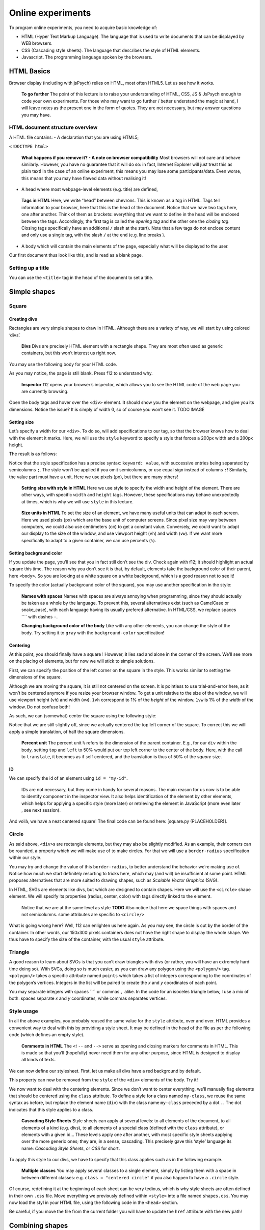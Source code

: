 Online experiments
++++++++++++++++++

To program online experiments, you need to acquire basic knowledge of:

* HTML (Hyper Text Markup Language). The language that is used to write documents that can be displayed by WEB browsers.
* CSS (Cascading style sheets). The language that describes the style of HTML elements. 
* Javascript. The programming language spoken by the browsers.
  


HTML Basics
===========

Browser display (including with jsPsych) relies on HTML, most often
HTML5. Let us see how it works.

   **To go further** The point of this lecture is to raise your
   understanding of HTML, CSS, JS & JsPsych enough to code your own
   experiments. For those who may want to go further / better understand
   the magic at hand, I will leave notes as the present one in the form
   of quotes. They are not necessary, but may answer questions you may
   have.

HTML document structure overview
--------------------------------

A HTML file contains: - A declaration that you are using HTML5;

``<!DOCTYPE html>``

   **What happens if you remove it? - A note on browser compatibility**
   Most browsers will not care and behave similarly. However, you have
   no guarantee that it will do so: in fact, Internet Explorer will just
   treat this as plain text! In the case of an online experiment, this
   means you may lose some participants/data. Even worse, this means
   that you may have flawed data without realising it!

-  A head where most webpage-level elements (e.g. title) are defined,

.. code-block:: html
   <head></head>

..

   **Tags in HTML** Here, we write “head” between chevrons. This is
   known as a *tag* in HTML. Tags tell information to your browser, here
   that this is the head of the document. Notice that we have two tags
   here, one after another. Think of them as brackets: everything that
   we want to define in the head will be enclosed between the tags.
   Accordingly, the first tag is called the *opening tag* and the other
   one the *closing tag*. Closing tags specifically have an additional
   ``/`` slash at the start). Note that a few tags do not enclose
   content and only use a single tag, with the slash ``/`` at the end
   (e.g. line breaks ).

-  A body which will contain the main elements of the page, especially
   what will be displayed to the user.

.. code-block:: html
   <body></body>

Our first document thus look like this, and is read as a blank page.

.. code-block:: html
   <!DOCTYPE html>
   <head></head>
   <body></body>

Setting up a title
------------------

You can use the ``<title>`` tag in the head of the document to set a
title.

.. code-block:: html
   <head>
     <title>My first page!</title>
   </head>

Simple shapes
=============

Square
------

Creating divs
~~~~~~~~~~~~~

Rectangles are very simple shapes to draw in HTML. Although there are a
variety of way, we will start by using colored ‘divs’.

   **Divs** Divs are precisely HTML element with a rectangle shape. They
   are most often used as generic containers, but this won’t interest us
   right now.

You may use the following body for your HTML code.

.. code-block:: html
   <body>
    <div></div>
   </body>

As you may notice, the page is still blank. Press f12 to understand why.

   **Inspector** f12 opens your browser’s inspector, which allows you to
   see the HTML code of the web page you are currently browsing.

Open the body tags and hover over the ``<div>`` element. It should show
you the element on the webpage, and give you its dimensions. Notice the
issue? It is simply of width 0, so of course you won’t see it. TODO
IMAGE

Setting size
~~~~~~~~~~~~

Let’s specify a width for our ``<div>``. To do so, will add
specifications to our tag, so that the browser knows how to deal with
the element it marks. Here, we will use the ``style`` keyword to specify
a style that forces a 200px width and a 200px height.

The result is as follows:

.. code-block:: html
   <body>
    <div style = "width: 200px; height: 200px"></div>
   </body>

Notice that the style specification has a precise syntax:
``keyword: value``, with successive entries being separated by
semicolumns ``;``. The style won’t be applied if you omit semicolumns,
or use equal sign instead of columns ``:``! Similarly, the value part
must have a unit. Here we use pixels (``px``), but there are many
others!

   **Setting size with style in HTML** Here we use style to specify the
   width and height of the element. There are other ways, with specific
   ``width`` and ``height`` tags. However, these specifications may
   behave unexpectedly at times, which is why we will use ``style`` in
   this lecture.

..

   **Size units in HTML** To set the size of an element, we have many
   useful units that can adapt to each screen. Here we used pixels
   (``px``) which are the base unit of computer screens. Since pixel
   size may vary between computers, we could also use centimeters
   (``cm``) to get a constant value. Conversely, we could want to adapt
   our display to the size of the window, and use viewport height
   (``vh``) and width (``vw``). If we want more specifically to adapt to
   a given container, we can use percents (``%``).

Setting background color
~~~~~~~~~~~~~~~~~~~~~~~~

If you update the page, you’ll see that you in fact still don’t see the
div. Check again with f12; it should highlight an actual square this
time. The reason why you don’t see it is that, by default, elements take
the background color of their parent, here ``<body>``. So you are
looking at a white square on a white background, which is a good reason
not to see it!

To specify the color (actually background color of the square), you may
use another specification in the style:

.. code-block:: html
   <body>
    <div style = "...; background-color = "red""></div>
   </body>

..

   **Names with spaces** Names with spaces are always annoying when
   programming, since they should actually be taken as a whole by the
   language. To prevent this, several alternatives exist (such as
   CamelCase or snake_case), with each language having its usually
   prefered alternative. In HTML/CSS, we replace spaces ```` with dashes
   ``-``.

   **Changing background color of the body** Like with any other
   elements, you can change the style of the body. Try setting it to
   ``gray`` with the ``background-color`` specification!

Centering
~~~~~~~~~

At this point, you should finally have a square ! However, it lies sad
and alone in the corner of the screen. We’ll see more on the placing of
elements, but for now we will stick to simple solutions.

First, we can specify the position of the left corner on the square in
the style. This works similar to setting the dimensions of the square.

.. code-block:: html
   <div style = "...; top: 100px; left: 200px"></div>

Although we are moving the square, it is still not centered on the
screen. It is pointless to use trial-and-error here, as it won’t be
centered anymore if you resize your browser window. To get a unit
relative to the size of the window, we will use viewport height (``vh``)
and width (``vw``). ``1vh`` correspond to 1% of the *height* of the
window. ``1vw`` is 1% of the *width* of the window. Do not confuse both!

As such, we can (somewhat) center the square using the following style:

.. code-block:: html
   <div style = "...; top: 50vh; left: 50vw"></div>

Notice that we are still slightly off, since we actually centered the
top left corner of the square. To correct this we will apply a simple
translation, of half the square dimensions.

.. code-block:: html
   <div style = "...;
     top: 50vh; left: 50vw;
     transform: translate(-50%, -50%)"></div>

..

   **Percent unit** The percent unit ``%`` refers to the dimension of
   the parent container. E.g., for our ``div`` within the body, setting
   ``top`` and ``left`` to 50% would put our top left corner to the
   center of the body. Here, with the call to ``translate``, it becomes
   as if self centered, and the translation is thus of 50% of the
   *square* size.

ID
~~

We can specify the id of an element using ``id = "my-id"``.

   IDs are not necessary, but they come in handy for several reasons.
   The main reason for us now is to be able to identify component in the
   inspector view. It also helps identification of the element by other
   elements, which helps for applying a specific style (more later) or
   retrieving the element in JavaScript (more even later , see next
   session).

And voilà, we have a neat centered square! The final code can be found
here: [square.py (PLACEHOLDER)].

Circle
------

As said above, ``<div>``\ s are rectangle elements, but they may also be
slightly modified. As an example, their corners can be rounded, a
property which we will make use of to make circles. For that we will use
a ``border-radius`` specification within our style.

.. code-block:: html
   <div style = "...; border-radius = 50%"></div>

You may try and change the value of this ``border-radius``, to better
understand the behavior we’re making use of. Notice how much we start
definitely resorting to tricks here, which may (and will) be
insufficient at some point. HTML proposes alternatives that are more
suited to drawing shapes, such as *Scalable Vector Graphics* (SVG).

In HTML, SVGs are elements like divs, but which are designed to contain
shapes. Here we will use the ``<circle>`` shape element. We will specify
its properties (radius, center, color) with tags directly linked to the
element.

.. code-block:: html
   <svg>
     <circle cx="100" cy="100" r="100" fill="red"/>
   </svg>

..

   Notice that we are at the same level as style **TODO** Also notice
   that here we space things with spaces and not semicolumns. some
   attributes are specific to ``<circle/>``

What is going wrong here? Well, f12 can enlighten us here again. As you
may see, the circle is cut by the border of the container. In other
words, our 150x300 pixels containers does not have the right shape to
display the whole shape. We thus have to specify the size of the
container, with the usual ``style`` attribute.

.. code-block:: html
   <svg style = "height = 200px; width=200px">
     <circle cx="100" cy="100" r="100" fill="red"/>
   </svg>

Triangle
--------

A good reason to learn about SVGs is that you can’t draw triangles with
divs (or rather, you will have an extremely hard time doing so). With
SVGs, doing so is much easier, as you can draw any polygon using the
``<polygon/>`` tag. ``<polygon/>`` takes a specific attribute named
``points`` which takes a list of integers corresponding to the
coordinates of the polygon’s vertices. Integers in the list will be
paired to create the *x* and *y* coordinates of each point.

You may separate integers with spaces ```` or commas ``,`` alike. In the
code for an isoceles triangle below, I use a mix of both: spaces
separate *x* and *y* coordinates, while commas separates vertices.

.. code-block:: html
   <svg>
       <polygon points="0 200, 200 200, 100 0" fill="red" />
   </svg>

Style usage
-----------

In all the above examples, you probably reused the same value for the
``style`` attribute, over and over. HTML provides a convenient way to
deal with this by providing a style sheet. It may be defined in the head
of the file as per the following code (which defines an empty style).

.. code-block:: html
   <head>
     <style>
       <!-- Put the style here -->
     </style>
   </head>

..

   **Comments in HTML** The ``<!--`` and ``-->`` serve as opening and
   closing markers for comments in HTML. This is made so that you’ll
   (hopefully) never need them for any other purpose, since HTML is
   designed to display all kinds of texts.

We can now define our stylesheet. First, let us make all divs have a red
background by default.

.. code-block:: html
   <style>
     div {
       background-color: red
     }
   </style>

This property can now be removed from the ``style`` of the ``<div>``
elements of the body. Try it!

We now want to deal with the centering elements. Since we don’t want to
center everything, we’ll manually flag elements that should be centered
using the ``class`` attribute. To define a style for a class named
``my-class``, we reuse the same syntax as before, but replace the
element name (``div``) with the class name ``my-class`` preceded by a
dot ``.``. The dot indicates that this style applies to a class.

.. code:: code-block:: html <style>

     .centered {
       position: absolute;
       top: 50vh; left: 50vw;
       transform: translate(-50%, -50%);
     }
   </style>

..

   **Cascading Style Sheets** Style sheets can apply at several levels:
   to all elements of the document, to all elements of a kind
   (e.g. divs), to all elements of a special class (defined with the
   ``class`` attribute), or elements with a given id… These levels apply
   one after another, with most specific style sheets applying over the
   more generic ones; they are, in a sense, cascading. This precisely
   gave this ‘style’ language its name: *Cascading Style Sheets*, or
   *CSS* for short.

To apply this style to our divs, we have to specify that this class
applies such as in the following example.

.. code-block:: html
   <body>
     <div class = "centered">
     </div>
   </body>

..

   **Multiple classes** You may apply several classes to a single
   element, simply by listing them with a space in between different
   classes: e.g. ``class = "centered circle"`` if you also happen to
   have a ``.circle`` style.

Of course, redefining it at the beginning of each sheet can be very
tedious, which is why style sheets are often defined in their own
``.css`` file. Move everything we previously defined within ``<style>``
into a file named ``shapes.css``. You may now load the styl in your HTML
file, using the following code in the ``<head>`` section.

.. code-block:: html
   <head>
     <link rel="stylesheet" href ="./shapes.css">
     </link>
   </head>

Be careful, if you move the file from the current folder you will have
to update the ``href`` attribute with the new path!

Combining shapes
================

You now have the basics to recreate the following illusion from
`previous
lectures <https://pcbs.readthedocs.io/en/latest/stimulus-creation.html#static-visual-stimuli>`__:
- Two circles ([solution (PLACEHOLDER)]) - Troxler ([solution
(PLACEHOLDER)]) - Kanisza square ([solution (PLACEHOLDER)])

A small note for Kanisza
------------------------

If you did Kanisza (or peeked at the solution), you may have notice that
we didn’t actually draw circle slices, but rather hid the undesired
parts of the circle with a square. This is because there is no simple
way to do it with the tools we have now.

   **The issue of the present design** Since the result is visually
   satisfying, one may think it is not a big deal to leave it as such.
   However, remember that the whole point of the Kanisza illusion is to
   trigger a form *that does not exist in the first place*! You do not
   always control what happens on the screen, and as such this may
   introduce some terrible noise in your data. As an example, since HTML
   elements are actually displayed one after another, old computers
   might show the square with a delay that could be a comfounding factor
   to the effect you want to show!

In the next section, we will learn how to draw these slices using
canvas. These are some sort of ‘drawing boards’ that have to be drawn
upon using JavaScript.

Combining shapes with JS
========================

Plugging JavaScript into HTML
-----------------------------

You can plug a JavaScript script in HTML using the ``<script>`` tag.
Note that everything within this tag will be interpreted as JavaScript.

For our first script, we will display a simple text on the console. To
this end, we may use the line code ``console.log(myText)``.

.. code-block:: html
   <body>
     <script>
       // All that is written here is JavaScript!
       console.log("Bonjour le monde !");
     </script>
   </body>

..

   TODO Here we use the method ``log`` from the object ``console``. This
   relationship is embodied by the ``.`` between the two.

Do not expect to see anything on your HTML page! The text is printed in
the console, which you can access alongside the inspector. This can be
very useful for debugging!

Basic syntax of JavaScript
--------------------------

The following code shows you the basics of the JavaScript synta

.. code-block:: javascript

   let x = 0;
   function printNumber(x){
     console.log(x);
     return -1;
   }

   console.log(x);
   printNumber(x);
   x = 1;
   printNumber(x);
   printNumber(0);
   console.log(printNumber(x));

..

   The semicolumn ``;`` is facultative if you use line breaks.

Output:

:: 

   0
   0
   1
   0
   1
   -1

**If you only get one 0** in the console, check that it is not because
the two zeros were wrapped in the same line (a small ``2`` on the
right).

Loops
~~~~~

This code prints integers from 0 to 5.

.. code-block:: javascript 

   for (i = 0; i < 5; i++){
     console.log(i);
   }

Modifying elements with innerHTML
---------------------------------

.. code-block:: javascript 

   document.body.innerHTML +=
     "<div style = "background-color:red; height: 200px; width: 200px"></div>"

..

   **Multiline strings in JS** It is done by adding a backslash ``\``
   continuation at the end of each line.

.. code-block:: javascript 

      "This is \
      a \
      multiline string".

   Be careful not to put any space after the continuation!

   
Modifying elements with pure JS
-------------------------------

Create element with ``document.createElement("div")`` (you may use which
ever type you prefer) Modify element attributes (/ property):
``element.id = "my-id"`` Modify style:
``element.style.height = "200px"``

Drawing on canvas.
------------------

Using JsPsych
=============

JsPsych is a library that allows you to easily create experiments from
premade plugins. First, download the library in version 7.3.0 from the
`following
link <https://www.github.com/jspsych/jspsych/releases/latest/download/jspsych.zip>`__,
and unzip it in your code folder. The following codes assume that the
folder is named ``jspsych-7.3.0``.

Loading JsPsych
---------------

The library itself consists in the ``jspsych.js`` JavaScript file, which
we will load in our experiment. To load an external script in HTML, one
can simply use the ``src`` attribute of the ``<script>`` tag, with the
path to the script file as a value.

.. code-block::  javascript

   <!DOCTYPE html>
   <head>
     <title>A simple jsPsych experiment</title>
   </head>
   <body>
     <script src="./jspsych-7.3.0/jspsych.js">
     </script>
   </body>

Here, you only loaded all the helper functions of JsPsych. You will now
create an instance of the plugin using ``initJsPsych``, which will
handle all your JsPsych-related instructions.

.. code-block::  javascript

   <script>
     const jsPsych = initJsPsych();
   </script>

..

   **Constants** Notice that here we use a ``const`` instead of a
   ``let`` or ``var`` declaration. This means that the value of this
   variable can not be changed. This is convenient to prevent undesired
   bugs from redeclaring a variable.

Timeline and trials
-------------------

As said in the introduction of the JsPsych lecture series, JsPsych
revolves around successive trials forming what is called a *timeline*.
This timeline is implemented as an array containing all the trials.
Arrays in JavaScript are defined using square brackets ``[]``. We will
first start with an empty timeline, which we’ll gradually fill.

.. code-block::  javascript

   let timeline = [];

..

   **Initializing non-empty arrays** Arrays may be implemented with
   items already in them, by simply putting the items within the square
   brackets ``[]`` and separating them with commas ``,``. As an example,
   if you already have two trials ``trial1`` and ``trial2``, you may
   create an array containing both (in this order) with
   ``[trial1, trial2]``.

We now want to create trials to fill our timeline with. You can think of
trials as a parametrized task, with the task being effectively encoded
as a JsPsych plugin.

For now, we will stick to simple decision tasks. Stimuli will be
displayed from simple HTML code similar to what we used previously. The
dedicated plugin is (logically) called ``jsPsychHtmlKeyboardResponse``.

We can thus instantiate a trial with this plugin, using an object
structure. Long story short, an object structure is defined using
brackets ``{}``; it holds properties, defined with ``name: value``, and
separated by commas ``,``. Below is the instantiation of a
``jsPsychHtmlKeyboardResponse`` trial.

.. code-block::  javascript

   let trial = {
     type: jsPsychHtmlKeyboardResponse,
   };

..

   **Trailing commas** You may notice I left a comma ``,`` after the
   ``type`` property, although I did not specify any other property.
   This is not a typo: it is what we call a *trailing comma*. JavaScript
   licenses them as it makes it easy to add new elements.

You may now add the trial to the timeline using the ``push`` method of
arrays, which adds an element at the end of it.

.. code-block::  javascript

   timeline.push(trial);

..

   **In-place modifications** TODO

And we can finally run the experiment with our 1-trial timeline, using
the ``jsPsych`` instance we previously created.

.. code-block::  javascript

   jsPsych.run(timeline);

Your final code should look like this:

.. code-block::  javascript

   // We initialize JsPsych
   const jsPsych = initJsPsych();

   // We create an empty timeline
   let timeline = [];

   // We create a basic decision trial
   let trial = {
     type: jsPsychHtmlKeyboardResponse,
   };

   // We add this trial to the timeline
   // /!\ Do not forget this essential step /!\
   timeline.push(trial);

   // We run the timeline with JsPsych
   jsPsych.run(timeline);

You may now run it by opening your HTML page. Press a key and see what
happens .

If nothing happens (and this should be the case!), just do as you should
always do in this situation: open the console. It should display you the
following error message in red: “You must specify a value for the
stimulus parameter in the html-keyboard-response plugin.”. Such errors
are fatal and prevent the script from proceeding any futher.

The issue here is that, although we did specify the type of our trial,
we did not give it the necessary parameters for it to run properly. As
the message tells us, we actually didn’t specify what stimulus this
decision task was about. In fact, the plugin displays “unspecified” as
the top of the page.

Let us first specify a simple text prompting to press any key as our
stimulus. We can do it as follows.

:: 

   let trial = {
     type: jsPsychHtmlKeyboardResponse,
     stimulus: "Bonjour! Please press any key."
   }

Now, loading the page should prompt you with the text you entered. If
you press any key, it disappears: the experiment is actually finished.

   We could also use ``jsPsychImageKeyboardResponse`` if we want to
   pre-generate our stimuli as images and display them directly. More
   precisions
   `here <https://www.jspsych.org/7.3/tutorials/rt-task/#part-4-displaying-stimuli-and-getting-responses>`__.

Using the console interactively: accessing experiment data
----------------------------------------------------------

Before going any further, let us test that the experiment worked as
intended. If so, the data in our trial should have been registered. You
can access JsPsych’s saved data using ``jsPsych.data.get()``

   If we break down this line, here we access the property ``data`` of
   our ``jsPsych`` instance. But ``data`` actually saves many
   metainfomations which are not of interest to us. Luckily; this
   ``data`` object has a convenient function (or method) ``get()`` that
   allows us to precisely access test data.

Although you could use it in your script to access it at any given time
(and, e.g. print it), you can also use the console to access it whenever
you want. Just type the line into it!

It should print you something of the form
``Object { trials: (1) […] }``, which you can unfold: ``trials``
precisely contain the data about each trial. Right now, it should only
contain one single trial, as an object with ``rt``, ``stimulus``, and
``response`` properties.

Response keys
-------------

In your trial’s data, ``response`` may contain any single key, since all
are allowed by default. However, decision tasks will require them to
press one of two chosen keys. We can specify the valid keys using (yet
another) parameter: ``choices``. As a value, we will pass it an array of
valid keys in the forms of strings, here ‘f’ and ‘j’

:: 

   let trial = {
     type: jsPsychHtmlKeyboardResponse,
     stimulus: "Bonjour! Please press any key."
     choices: ['f', 'j'].
   }

Practice: color-detection task
------------------------------

You should now be able to program a simple experiments. Say we want to
test if shapes interfere with color detection: subjects will have to
flag the color of successive shapes. They will have to press ‘f’ for red
shapes and ‘j’ for blue shapes. The design should be 3 shapes
(rectangle, triangle, circle) by 2 colors (red and blue), with 6 trials
in total. The order will be fixed, and you are in charge of choosing it!

   Beware of priming effects!

You can find a solution
`here <../Examples/jspsych-color-detection-fixed-order>`__.

   **Difference between viewport width (``vw``) and height (``vh``) and
   percents (``%``)** If you used percents, you may notice that the
   figures are slightly off.JsPsych uses a content wrapper, so ``%``
   refers to it size.

Randomizing order
-----------------

Of course, an experiment with trials in a fixed order is not
interesting, because any effect we find may be restricted to this
specific order.

JsPsych provides use with a function to shuffle an array, i.e. order its
element randomly: ``jsPsych.randomization.shuffleNoRepeats``. To
randomize the timeline, use:

.. code-block::  javascript

   timeline = jsPsych.randomization.shuffleNoRepeats(timeline);

Here, we create a random array from the timeline. The ``...NoRepeats``
part specifies that equal elements are not in successive order. Since we
only have a single occurrence of each trial, no item in our timeline is
equal, and it thus does not have any effect here.

However, it allows more to do more than prevent repetition of identical
trials: we can also specifically define what it means to be equal. To do
so, we simply pass an additional argument: a function that returns
whether two trials are equals. Here, we want to define equal trials as
those which have the same shape.

First, let’s add a shape property to our trial object. If you coded
cleanly, creating a trial should be done using parameters (in a ``for``
loop or even better a function) including a ``shape`` variable. Adding
it to the trial should thus be fairly straightforward.

.. code-block::  javascript

   trial = {
     ...
     color: color;
   }

..

   **Additional properties to the trial** In JsPsych, a trial is a
   javascript object that uses some mandatory and/or optional
   properties. It will only ever look up those, but that doesn’t mean
   you can not add other properties.

You may check with the console that properties added this way will not
be added in the data! The next session will develop how to do it.

In the mean time, we can now define our equality function:

.. code-block::  javascript

   timeline = jsPsych.randomization.shuffleNoRepeat(timeline,
     function(trial1, trial2){return trial1.shape == trial2.shape});

..

   **Factorial design** We used here a 3 by 2 factorial design, which
   was simple enough to generate with a ``for`` loop. For more
   complicated factorial design, you may want to look up the
   ```jsPsych.randomization.factorial``
   function <https://www.jspsych.org/7.0/reference/jspsych-randomization/#jspsychrandomizationfactorial>`__.

Adding data to be saved
-----------------------

Although we could theoretically retrieve the color and property from the
HTML string, it would be rather uneasy. We can rather save directly
``color`` and ``shape`` values in our data, using the ``data`` property
of our trial. ``data`` will be an object that contains, as properties,
everything we might want to plug into our data.

:: 

   let trial = {
     ...
     data: {color: "red", shape: "blue"},
   }

As a small exercise: how can we update our equality test function?

Saving answer
-------------

If you go through the trials and try to analyse your data, you may
notice that ``response`` only contains the pressed keys, and not the
color responded by the participant. While you could theoretically
reconstruct it during your data analysis, this approach is error-prone
(in particular when you randomly assign responses keys).

   **Random response keys** It is advised to randomly assign response
   keys to your participants, since there are some known interactions
   between response side and task performance (see, e.g., `the SNARC
   effect <https://psycnet.apa.org/doiLanding?doi=10.1037%2F0096-3445.122.3.371>`__).
   To implement such a random choice, you may want to have a look at the
   ```Math.random``
   function <https://developer.mozilla.org/en-US/docs/Web/JavaScript/Reference/Global_Objects/Math/random>`__
   from native JavaScript.

However, since the response is not known *a priori*, there is not much
you can do as you create the trial (but you should register response
side for safekeeping!). JsPsych provides us with a neat workaround with
the ``on_finish`` property of trials. ``on_finish`` has to be a function
that takes the trial’s data as an argument; it is not expected to return
anything.

We can thus use on finish to modify the response encoded in our data:

.. code-block::  javascript

   let trial = {
     ...,
     on_finish: function(data){
       // We first save the response key in a more adequate variable
       data.responseKey = data.response;

       // We then save the actual responded color as the response
       if(data.responseKey == "f"){
         data.response = "red";
       } else {
         data.response = "blue";
       }
     }
   };

..

   **Ternary operators** The ``if-else`` construction here is rather
   cumbersome. Most languages (including JavaScript) offer a ternary
   operator ``?:`` that allow to replace it: ``condition ? a : b`` is
   ``a`` when ``condition`` is true, and ``b`` otherwise. Try it!

This design is however **very** error-prone: if the **[F]** key is not
litteraly encoded as the character ``"f"`` (or whichever you use here),
it may assign the wrong color to the response key! You also have to
adapt everything each time you want to change the keys or the color.

We’ll only focus on the first issue of key encoding here, since you
should be able to have a code that is more robust to keys/color changes
on your own. JsPsych provides us with a way to compare the encoding of a
key to a representation such as ``"f"``:
``jsPsych.pluginAPI.compareKeys``.

.. code-block::  javascript

   let trial = {
     ...,
     on_finish: function(data){
       // We first save the response key in a more adequate variable
       data.responseKey = data.response;

       // We then save the actual responded color as the response
       if(jsPsych.pluginAPI.compareKeys(data.responseKey, "f")){
         data.response = "red";
       } else {
         data.response = "blue";
       }
     }
   };

Audio feedback
--------------

Here are two .wav sounds: `correct.wav <../res/sound/correct.wav>`__ and
`incorrect.wav <../res/sound/incorrect.wav>`__.We want to play them at
the end of the trial to give audio feedback to our participants.

To play audio in JavaScript, you first have to create ``Audio`` objects
containing the audio file you want to play.

.. code-block::  javascript

   let audio = new Audio(pathToFile);

You can now play the audio using the ``play`` function of this audio
object:

.. code-block::  javascript

   audio.play()

As small exercise, you should now be able to play a valid auditory
feedback at the end of every trial. Hint below!

.. raw::  html

   <details>

.. raw::  html

   <summary>

Hint

.. raw::  html

   </summary>

:: 

   You should use the `on_finish` property we saw above!

.. raw::  html

   </details>

Saving the data
---------------

The experiment is almost ready! What we want to do now is to save our
data. It can be saved locally (on the machine that took the experiment),
or, more interestingly, on a distant server.

In this course, we will only use local save, which is still useful for
debugging and/or piloting. Our ``data`` object possesses a ``localSave``
method that precisely saves the experiment’s data as a ``.csv`` file:

.. code-block::  javascript

   jsPsych.data.get().localSave('csv', "data.csv");

Where (i.e. when) to should this instruction be executed? At the end of
the experiment! Similarly to trials, our JsPsych instance can be created
with an additional ``on_finish`` method. Note that unlike for trials,
this one does not take a ``data`` argument.

.. code-block::  javascript

   let jsPsych = initJsPsych({
     on_finish: function(){
       jsPsych.data.get().localSave('csv', "data.csv");
     }
   })

..

   You may be surprised that we make a reference to the variable
   ``jsPsych`` within its actual creation. This is possible because
   JavaScript will not evaluate functions before actually calling them.
   In other words, when ``on_finish`` is called at the end of the trial,
   the function will then (and only then) look at whatever variable
   labeled ``jsPsych`` it can find. By then, we will have created the
   variable already and so it will work. I personally dislike this
   design which is error-prone (what if some code changes the value of
   ``jsPsych``?); however, this is what is officially used in `JsPsych’s
   documentation <https://www.jspsych.org/7.0/overview/data/>`__. One
   protection I can propose is to make ``jsPsych`` a constant with the
   ``const`` keyword. In JS like in most languages, constants have a
   name in capital letters and spaces ```` are replaced by underscores
   ``_``: ``JS_PSYCH``.

Of course, youwant to go further than just storing the data on the
participant’s computer. We want to retrieve it on our laboratory server!
Since the code will be very tributary of how said server is set up, you
should see details with your lab’s referent (where can you store the
code, what protections…). You may find some documentation
`here <https://www.jspsych.org/7.0/overview/data/#storing-data-permanently-as-a-file>`__

Random ID
---------

You may notice that we haven’t done anything about participant IDs.
Assigning each participant a *random* ID is of course mandatory in
psychology experiments. JsPsych provides use with a convenient way to
generate random IDs of a given length:
``jsPsych.randomization.randomID``.

We can create a 10-character long ID for our participant with the
following line. We use a constant here because it should never be
modified.

.. code-block::  javascript

   const ID = jsPsych.randomization.randomID(10);

We can now add this ID info to all our trials. To this end, you can
modify each trial individually using the ``data`` property as above.
Another way is to add a common property to the whole data, as describe
in the
`documentation <https://www.jspsych.org/7.0/overview/data/#adding-data-to-all-trials>`__.

As a final note, you will most likely want to use this ID for the data
file you save at the end of the experiment: if all participants’ files
have the same name, they will overwrite one another!

.. code-block::  javascript

   jsPsych.data.get().localSave('csv', "data-"+ID+".csv");

..

   **String formatting** To get a cleaner script, you may use string
   formatting to plugging code output into a string. Formatted string
   use this quote
   \`\`\ ``and have codes marked between brackets``\ ``, the opening bracket being preceded by a dollar sign``\ $\ ``. An exemple:``\ Bonjour!
   My name is ${my_name}!`.

Final code
----------

You can find a solution for the final code
`here <../Examples/jspsych-color-decision-task>`__. Make sure to try out
to code it first! Practice makes perfect.

I did not do it in this example, but you should leave an end message to
your participants, thanking them for their time. You can create a
``jsPsychHtmlKeyboardResponse`` trial with no possible response by
giving the ``choices`` property the ``"NO_KEYS"`` value.
